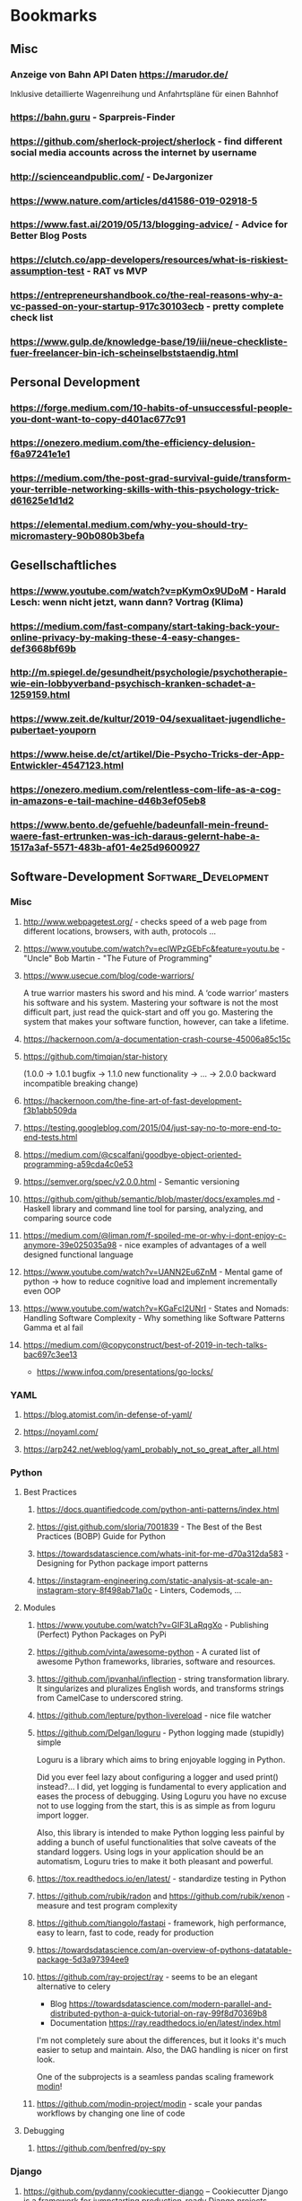 #+TAGS: AWS(A) Analysis(a) Augmentations(æ) Collaboration(C) DataScience(D) DevOps(d) Math(M) NLP(N)
#+TAGS: Software_Development(S) Society(s) Pandas(þ)
#+TAGS: Philosophical(P) PyTorch(p) fastai (f) TimeSeries(T) tensorflow(t) Statistical(ſ)
#+TAGS: Jupyter_Notebook(J) Kaggle(K) Visualization(V)

* Bookmarks
** Misc
*** Anzeige von Bahn API Daten https://marudor.de/

Inklusive detaillierte Wagenreihung und Anfahrtspläne für einen Bahnhof

*** https://bahn.guru  - Sparpreis-Finder
*** https://github.com/sherlock-project/sherlock  - find different social media accounts across the internet by username
*** http://scienceandpublic.com/  - DeJargonizer
*** https://www.nature.com/articles/d41586-019-02918-5
*** https://www.fast.ai/2019/05/13/blogging-advice/  - Advice for Better Blog Posts
*** https://clutch.co/app-developers/resources/what-is-riskiest-assumption-test  - RAT vs MVP
*** https://entrepreneurshandbook.co/the-real-reasons-why-a-vc-passed-on-your-startup-917c30103ecb  - pretty complete check list
*** https://www.gulp.de/knowledge-base/19/iii/neue-checkliste-fuer-freelancer-bin-ich-scheinselbststaendig.html
** Personal Development
*** https://forge.medium.com/10-habits-of-unsuccessful-people-you-dont-want-to-copy-d401ac677c91
*** https://onezero.medium.com/the-efficiency-delusion-f6a97241e1e1
*** https://medium.com/the-post-grad-survival-guide/transform-your-terrible-networking-skills-with-this-psychology-trick-d61625e1d1d2
*** https://elemental.medium.com/why-you-should-try-micromastery-90b080b3befa
** Gesellschaftliches
*** https://www.youtube.com/watch?v=pKymOx9UDoM  - Harald Lesch: wenn nicht jetzt, wann dann? Vortrag (Klima)
*** https://medium.com/fast-company/start-taking-back-your-online-privacy-by-making-these-4-easy-changes-def3668bf69b
*** http://m.spiegel.de/gesundheit/psychologie/psychotherapie-wie-ein-lobbyverband-psychisch-kranken-schadet-a-1259159.html
*** https://www.zeit.de/kultur/2019-04/sexualitaet-jugendliche-pubertaet-youporn
*** https://www.heise.de/ct/artikel/Die-Psycho-Tricks-der-App-Entwickler-4547123.html
*** https://onezero.medium.com/relentless-com-life-as-a-cog-in-amazons-e-tail-machine-d46b3ef05eb8
*** https://www.bento.de/gefuehle/badeunfall-mein-freund-waere-fast-ertrunken-was-ich-daraus-gelernt-habe-a-1517a3af-5571-483b-af01-4e25d9600927
** Software-Development                                :Software_Development:
*** Misc
**** http://www.webpagetest.org/  - checks speed of a web page from different locations, browsers, with auth, protocols ...
**** https://www.youtube.com/watch?v=ecIWPzGEbFc&feature=youtu.be  - "Uncle" Bob Martin - "The Future of Programming"
**** https://www.usecue.com/blog/code-warriors/

 A true warrior masters his sword and his mind. A ‘code warrior’ masters his software and his
 system. Mastering your software is not the most difficult part, just read the quick-start and
 off you go. Mastering the system that makes your software function, however, can take a
 lifetime.

**** https://hackernoon.com/a-documentation-crash-course-45006a85c15c
**** https://github.com/timqian/star-history

 (1.0.0 -> 1.0.1 bugfix -> 1.1.0 new functionality -> ... -> 2.0.0 backward incompatible breaking change)

**** https://hackernoon.com/the-fine-art-of-fast-development-f3b1abb509da
**** https://testing.googleblog.com/2015/04/just-say-no-to-more-end-to-end-tests.html
**** https://medium.com/@cscalfani/goodbye-object-oriented-programming-a59cda4c0e53
**** https://semver.org/spec/v2.0.0.html  - Semantic versioning
**** https://github.com/github/semantic/blob/master/docs/examples.md  - Haskell library and command line tool for parsing, analyzing, and comparing source code
**** https://medium.com/@liman.rom/f-spoiled-me-or-why-i-dont-enjoy-c-anymore-39e025035a98  - nice examples of advantages of a well designed functional language
**** https://www.youtube.com/watch?v=UANN2Eu6ZnM  - Mental game of python -> how to reduce cognitive load and implement incrementally even OOP
**** https://www.youtube.com/watch?v=KGaFcI2UNrI  - States and Nomads: Handling Software Complexity - Why something like Software Patterns Gamma et al fail
**** https://medium.com/@copyconstruct/best-of-2019-in-tech-talks-bac697c3ee13

- https://www.infoq.com/presentations/go-locks/
*** YAML
**** https://blog.atomist.com/in-defense-of-yaml/
**** https://noyaml.com/
**** https://arp242.net/weblog/yaml_probably_not_so_great_after_all.html
*** Python
**** Best Practices
***** https://docs.quantifiedcode.com/python-anti-patterns/index.html
***** https://gist.github.com/sloria/7001839  - The Best of the Best Practices (BOBP) Guide for Python
***** https://towardsdatascience.com/whats-init-for-me-d70a312da583  - Designing for Python package import patterns
***** https://instagram-engineering.com/static-analysis-at-scale-an-instagram-story-8f498ab71a0c  - Linters, Codemods, ...
**** Modules
***** https://www.youtube.com/watch?v=GIF3LaRqgXo  - Publishing (Perfect) Python Packages on PyPi
***** https://github.com/vinta/awesome-python  - A curated list of awesome Python frameworks, libraries, software and resources.
***** https://github.com/jpvanhal/inflection  - string transformation library. It singularizes and pluralizes English words, and transforms strings from CamelCase to underscored string.
***** https://github.com/lepture/python-livereload  - nice file watcher
***** https://github.com/Delgan/loguru  - Python logging made (stupidly) simple

  Loguru is a library which aims to bring enjoyable logging in Python.

  Did you ever feel lazy about configuring a logger and used print() instead?... I did, yet
  logging is fundamental to every application and eases the process of debugging. Using Loguru you
  have no excuse not to use logging from the start, this is as simple as from loguru import
  logger.

  Also, this library is intended to make Python logging less painful by adding a bunch of useful
  functionalities that solve caveats of the standard loggers. Using logs in your application
  should be an automatism, Loguru tries to make it both pleasant and powerful.

***** https://tox.readthedocs.io/en/latest/  - standardize testing in Python
***** https://github.com/rubik/radon and https://github.com/rubik/xenon  - measure and test program complexity
***** https://github.com/tiangolo/fastapi  - framework, high performance, easy to learn, fast to code, ready for production
***** https://towardsdatascience.com/an-overview-of-pythons-datatable-package-5d3a97394ee9
***** https://github.com/ray-project/ray  - seems to be an elegant alternative to celery

- Blog https://towardsdatascience.com/modern-parallel-and-distributed-python-a-quick-tutorial-on-ray-99f8d70369b8
- Documentation https://ray.readthedocs.io/en/latest/index.html

I'm not completely sure about the differences,
but it looks it's much easier to setup and maintain.
Also, the DAG handling is nicer on first look.

One of the subprojects is a seamless pandas scaling framework [[https://github.com/modin-project/modin][modin]]!

***** https://github.com/modin-project/modin  - scale your pandas workflows by changing one line of code

**** Debugging
***** https://github.com/benfred/py-spy
*** Django
**** https://github.com/pydanny/cookiecutter-django -- Cookiecutter Django is a framework for jumpstarting production-ready Django projects quickly.

Documentation: https://cookiecutter-django.readthedocs.io/en/latest/

**** https://www.youtube.com/watch?v=FPfBhqL-uek  - Django for Admins
**** https://djangosuit.com/  - Modern theme for Django admin interface

 There also alternatives w/ different pricing or open source models and different looks.
 Note, it's not a good idea to give customers access to django admin panels (it's really only for internal purposes).
 For externals, just give a REST API and HyperlinkedModelSerializer view.

** Data Science / ML / NLP                                      :DataScience:
*** Misc
**** http://www.arxiv-sanity.com/
**** https://tech.trello.com/ice-scoring/  - Prioritize A/B Test Ideas
**** https://lilianweng.github.io/lil-log/2019/03/14/are-deep-neural-networks-dramatically-overfitted.html

 Give the idea to re-randomize layers or re-initialize top-layers and measure re-randomization or
 re-initialization robustness to find a "best" iteration stop. As big DL models won't really
 overfit in classical sense of increasing error again at some point in training, but still start
 to memorize etc.
  - View by information theory/compression

**** https://towardsdatascience.com/top-10-coding-mistakes-made-by-data-scientists-bb5bc82faaee
**** https://karpathy.github.io/2019/04/25/recipe/  - A Recipe for Training Neural Networks
**** https://towardsdatascience.com/neural-odes-breakdown-of-another-deep-learning-breakthrough-3e78c7213795
**** https://docs.nvidia.com/deeplearning/sdk/dali-developer-guide/docs/index.html  - Nvidia Dali GPU/CPU fast Augmentations library
**** https://towardsdatascience.com/no-machine-learning-is-not-just-glorified-statistics-26d3952234e3 :Philosophical:Statistical:
**** https://towardsdatascience.com/the-most-powerful-idea-in-data-science-78b9cd451e72  - Any datapoint you use to inspire a theory or question can’t be used to test that same theory. :Philosophical:Statistical:

Avoid p-hacking and all this stuff
Split it up into at least 2 data sizes

Introductionary, but very well written text

*** Interesting Analysis                                           :Analysis:
**** https://towardsdatascience.com/whos-tweeting-from-the-oval-office-96ea5b60c03  - Guess the author with NLP and (classic) ML techniques :NLP:Society:
**** https://towardsdatascience.com/making-the-mueller-report-searchable-with-ocr-and-elasticsearch-4e73e55de341 :ElasticSearch:OCR:
**** https://towardsdatascience.com/how-does-news-coverage-differ-between-media-outlets-20aa7be1c96a  - WordClouds for CNN, NBC, ... + TopWords + SentimentAnalysis of Headlines 
**** https://www.youtube.com/watch?v=DpXy041BIlA&t=2s  - 30 weird chess algorithms - Data Science at its best I'd say completely out of usual domains :Chess:
**** https://towardsdatascience.com/march-madness-analyze-video-to-detect-players-teams-and-who-attempted-the-basket-8cad67745b88
*** Kaggle                                                           :Kaggle:
**** https://medium.com/@andrew.picart/using-kaggle-for-your-data-science-work-a2e78d692395 :Jupyter_Notebook:Kaggle:Collaboration:
**** https://towardsdatascience.com/a-story-of-my-first-gold-medal-in-one-kaggle-competition-things-done-and-lessons-learned-c269d9c233d1
*** Team (Management, Hiring, Organization, ...)
**** https://medium.com/predict/five-interview-questions-to-predict-a-good-data-scientist-40d310cdcd68
**** https://hbr.org/2019/02/how-to-choose-your-first-ai-project
**** https://techblog.commercetools.com/building-up-a-data-science-team-from-scratch-7a7b24ba9f2d
**** https://towardsdatascience.com/what-i-learned-from-being-a-startups-first-data-engineer-f19cd71d3f31
**** https://towardsdatascience.com/important-traits-to-help-you-become-a-better-data-science-manager-dc0de3a37961
**** https://towardsdatascience.com/12-things-i-learned-during-my-first-year-as-a-machine-learning-engineer-2991573a9195

**** https://towardsdatascience.com/six-challenges-every-data-scientist-will-face-and-how-to-overcome-them-2d7ccd6e88c4
**** https://towardsdatascience.com/data-science-is-boring-1d43473e353e
**** https://towardsdatascience.com/how-to-screw-up-a-computer-vision-project-166dfcc44a5f
*** Optimizers / Learn Rates
**** https://towardsdatascience.com/finding-good-learning-rate-and-the-one-cycle-policy-7159fe1db5d6 :fastai:
**** https://medium.com/@lessw/new-deep-learning-optimizer-ranger-synergistic-combination-of-radam-lookahead-for-the-best-of-2dc83f79a48d :fastai:
*** Jupyter Notebooks
**** https://nextjournal.com/schmudde/how-to-version-control-jupyter
**** https://towardsdatascience.com/advanced-jupyter-notebooks-a-tutorial-3569d8153057
**** https://towardsdatascience.com/how-to-effortlessly-optimize-jupyter-notebooks-e864162a06ee
**** https://github.com/fastai/fastprogress  - Simple and flexible progress bar for Jupyter Notebook and console
**** https://towardsdatascience.com/jupyter-is-the-new-excel-but-not-for-your-boss-d24340ebf314  - ways to export/give other easy access to notebooks (hiding cells etc)

*** Streamlit
**** https://towardsdatascience.com/how-to-deploy-a-streamlit-app-using-an-amazon-free-ec2-instance-416a41f69dc3
*** Pytorch/fastai
**** https://towardsdatascience.com/multi-layer-perceptron-usingfastai-and-pytorch-9e401dd288b8 :PyTorch:fastai:
**** https://towardsdatascience.com/deep-learning-for-diagnosis-of-skin-images-with-fastai-792160ab5495 :fastai:
**** https://medium.com/huggingface/from-tensorflow-to-pytorch-265f40ef2a28 :PyTorch:tensorflow:
*** Datasets
**** https://github.com/neutraltone/awesome-stock-resources - A curated list of awesome stock photography, video and illustration websites.
**** https://datasetsearch.research.google.com
**** https://www.europeandataportal.eu/de/homepage
**** http://kitab-project.org/2019/06/08/first-open-access-release-of-our-arabic-corpus/
**** https://tfhub.dev/  - Pretrained Models from Google & DeepMind

- Text (Embeddings)
- Image (Classification, Feature Vector, Generator, Other)
- Video (Classification)

*** Pandas                                                           :Pandas:

**** https://towardsdatascience.com/7-useful-pandas-tips-for-data-management-8b23a85bf41f  - read_html and read_pdf, use .xs method for multi-indexing
**** https://hackersandslackers.com/intro-to-data-analysis-in-python-using-pandas/  - Really deep and good information (interesting for beginners and advanced readers) in 12 Parts ...
**** https://hackersandslackers.com/using-hierarchical-indexes-with-pandas/   - That's part 12 of it
**** https://www.youtube.com/watch?v=xPPs59pn6qU  - pivot and pivot_table usage (part of a pandas video series)
**** 
**** https://towardsdatascience.com/analyzing-time-series-data-in-pandas-be3887fdd621 :TimeSeries:
**** https://towardsdatascience.com/geopandas-101-plot-any-data-with-a-latitude-and-longitude-on-a-map-98e01944b972 :Visualization:

*** Data Exploration / Feature Engineering
**** https://towardsdatascience.com/annotated-heatmaps-in-5-simple-steps-cc2a0660a27d
**** https://github.com/pandas-profiling/pandas-profiling  - Generates profile reports from a pandas DataFrame. :Pandas:

 The pandas df.describe() function is great but a little basic for serious exploratory data analysis.

**** https://towardsdatascience.com/the-hitchhikers-guide-to-feature-extraction-b4c157e96631  - featuretools, target mean encoding, ordinal encoding, hash encoding, log loss clipping, ...
**** https://towardsdatascience.com/4-tips-for-advanced-feature-engineering-and-preprocessing-ec11575c09ea  - SMOTE Oversampling, featuretools creations, IterativeImputer, IsolationForest for Outlier Detection
**** https://distill.pub/2016/misread-tsne/  - A nice _interactive_ overview of the effect of hyperparameters for t-SNE
**** https://towardsdatascience.com/five-command-line-tools-for-data-science-29f04e5b9c16  - especially csvkit and csvquery
**** https://medium.com/@ODSC/transforming-skewed-data-for-machine-learning-90e6cc364b0
**** https://de.wikipedia.org/wiki/Shapiro-Wilk-Test  -  Signifikanztest, der die Hypothese überprüft, dass die zugrunde liegende Grundgesamtheit einer Stichprobe normalverteilt

*** Data Testing
**** https://great-expectations.readthedocs.io/en/latest/index.html - helps teams save time and promote analytic integrity by offering pipeline tests.

Pipeline tests are applied to data (instead of code) and at batch time (instead
of compile or deploy time). Pipeline tests are like unit tests for datasets:
they help you guard against upstream data changes and monitor data quality.
*** Data Visualization                                        :Visualization:
**** [[https://pudding.cool/2018/10/city_3d/?fbclid=IwAR3YX_t3CyRYCMKhuqXcQ4Xxy-eg1gGJpmsK8AA8_GpPfzmfcTwWmaMk2bw][Human Terrain - Visualizing World Population in 3D]]
**** https://www.youtube.com/watch?time_continue=283&v=jbkSRLYSojo  - Hans Rosling's 200 Countries, 200 Years, 4 Minutes - The Joy of Stats
**** https://link.medium.com/xL0hrHaJSV  - Data visualizations “Mistakes, we’ve drawn a few” by Sarah Leo
**** https://towardsdatascience.com/pythons-one-liner-graph-creation-library-with-animations-hans-rosling-style-f2cb50490396
**** https://towardsdatascience.com/its-2019-make-your-data-visualizations-interactive-with-plotly-b361e7d45dc6  - Plotly, Express, Cufflinks comparison
**** https://towardsdatascience.com/how-to-write-web-apps-using-simple-python-for-data-scientists-a227a1a01582  - streamlit as lightweight Dash/Shiny-kind framework
**** https://towardsdatascience.com/reviewing-python-visualization-packages-fa7fe12e622b
**** https://towardsdatascience.com/build-your-own-data-dashboard-93e4848a0dcf  - With Dash, nice short introduction example
**** https://medium.com/nautilus-magazine/5-ways-to-lie-with-charts-173cd7fe2dc0
**** https://modus.medium.com/how-to-not-suck-at-color-b3980ee8084a
**** https://www.freecodecamp.org/news/fundamental-design-principles-for-non-designers-ad34c30caa7
**** https://towardsdatascience.com/vis-amz-83dea6fcb059  - Visualizing 100,000 Products Fast sentence embeddings (fse) for millions of reviews in only a few minutes. :NLP:
*** NLP                                                                 :NLP:
**** Misc
***** https://towardsdatascience.com/state-of-the-art-multilingual-lemmatization-f303e8ff1a8  - State-of-the-art Multilingual Lemmatization
***** https://link.medium.com/kQI6IF7p5V  - “HMTL: Multi-task learning for state of the art NLP” by Elvis

  including ELMO etc

***** https://www.analyticsvidhya.com/blog/2019/03/pretrained-models-get-started-nlp/
***** https://towardsdatascience.com/reliving-avengers-infinity-war-with-spacy-and-natural-language-processing-2abcb48e4ba1  - Discovering the top nouns, verbs, entities and text similarity
***** https://towardsdatascience.com/a-technique-for-building-nlp-classifiers-efficiently-with-transfer-learning-and-weak-supervision-a8e2f21ca9c8
***** https://towardsdatascience.com/fuzzy-matching-at-scale-84f2bfd0c536  - Use tf-idf on substrings to make very, very fast fuzzy matching - clever trick
**** Chatbots
***** https://www.slideshare.net/farizbashirov  - 8 do's and don't of chatbots
***** https://medium.com/huggingface/how-to-build-a-state-of-the-art-conversational-ai-with-transfer-learning-2d818ac26313
**** Data Augmentation                                        :Augmentations:
***** https://towardsdatascience.com/data-augmentation-for-natural-language-processing-6ae928313a3f
***** https://towardsdatascience.com/these-are-the-easiest-data-augmentation-techniques-in-natural-language-processing-you-can-think-of-88e393fd610
**** Tools
***** http://www.nlpbuddy.io/  - Open Source Text Analysis Tool (Website w/ Spacy Analysis)

 - Language
 - Keywords
 - Summary
 - Entities
 - Location
 - Organization
 - Part Of Speech
 - Lexical (like Numerals)
 - Tokens
 - Noun chunks
 - Sentences

***** http://gltr.io/dist/index.html  - Giant Language model Test Room: detect whether a text could be real or fake

  Read also explanation about usage in http://gltr.io/

***** https://github.com/msg-systems/holmes-extractor  - information extraction from English and German texts.

In all use cases, the information extraction is based on analysing the semantic relationships expressed by the component parts of each sentence:

***** https://talktotransformer.com/  - See how a modern neural network completes your text.
***** https://towardsdatascience.com/text-classification-with-state-of-the-art-nlp-library-flair-b541d7add21f

- https://github.com/zalandoresearch/flair/

***** https://github.com/pytorch/fairseq
**** Embeddings
***** https://towardsdatascience.com/document-embedding-techniques-fed3e7a6a25d  - A review of notable literature on the topic
***** https://nlp.stanford.edu/projects/glove/  Global Vectors for Word Representation
***** https://towardsdatascience.com/use-cases-of-googles-universal-sentence-encoder-in-production-dd5aaab4fc15
***** https://towardsdatascience.com/fse-2b1ffa791cf9  - Sentence Embeddings. Fast, please!
**** Metrics
***** https://towardsdatascience.com/evaluating-text-output-in-nlp-bleu-at-your-own-risk-e8609665a213
***** https://gluebenchmark.com/  - General Language Understanding Evaluation (GLUE)

  nine sentence- or sentence-pair language understanding tasks built on established existing
  datasets and selected to cover a diverse range of dataset sizes, text genres, and degrees of
  difficulty

***** http://sjmielke.com/comparing-perplexities.htm
***** https://towardsdatascience.com/how-to-find-shortest-dependency-path-with-spacy-and-stanfordnlp-539d45d28239
**** Attention / Transformers / ...
***** https://github.com/sannykim/transformers  - a collection of resources to study Transformers in depth
***** https://medium.com/inside-machine-learning/what-is-a-transformer-d07dd1fbec04
***** http://nlp.seas.harvard.edu/2018/04/03/attention.html  - annotated implementation of a transformer
***** http://mostafadehghani.com/2019/05/05/universal-transformers/
***** https://medium.com/tensorflow/lingvo-a-tensorflow-framework-for-sequence-modeling-8b1d6ffba5bb
***** https://slator.com/technology/is-googles-new-lingvo-framework-a-big-deal-for-machine-translation/
**** BERT
***** https://medium.com/synapse-dev/understanding-bert-transformer-attention-isnt-all-you-need-5839ebd396db
***** https://medium.com/@_init_/why-bert-has-3-embedding-layers-and-their-implementation-details-9c261108e28a
***** https://towardsdatascience.com/deconstructing-bert-distilling-6-patterns-from-100-million-parameters-b49113672f77
***** https://medium.com/hiredscore-engineering/introducing-octoml-73bd527491b1  - makes it easy to use BERT
***** https://towardsdatascience.com/xlm-enhancing-bert-for-cross-lingual-language-model-5aeed9e6f14b
***** https://towardsdatascience.com/a-review-of-bert-based-models-4ffdc0f15d58
***** https://x.ai/blog/the-unreasonable-effectiveness-of-neural-machine-translation-a-breakthrough-in-temporal-expression-understanding  - Parse date times with NLP / Bert instead of traditional stacking
***** https://towardsdatascience.com/train-and-deploy-mighty-transformer-nlp-models-using-fastbert-and-aws-sagemaker-cc4303c51cf3 :AWS:DevOps:
***** https://towardsdatascience.com/bert-for-dummies-step-by-step-tutorial-fb90890ffe03
**** XLNet
***** https://towardsdatascience.com/what-is-xlnet-and-why-it-outperforms-bert-8d8fce710335
***** https://towardsdatascience.com/xlnet-a-clever-language-modeling-solution-ab41e87798b0
***** https://medium.com/dair-ai/xlnet-outperforms-bert-on-several-nlp-tasks-9ec867bb563b
*** Computer Vision
**** Misc
***** https://medium.com/@CharlesOllion/whats-easy-hard-in-ai-computer-vision-these-days-e7679b9f7db7
***** Good overview https://towardsdatascience.com/deep-learning-for-image-classification-why-its-challenging-where-we-ve-been-and-what-s-next-93b56948fcef

 Good overview

***** Good list of architectures on https://keras.io/applications including default image sizes
***** https://www.youtube.com/watch?v=fcnjHmBcLNQ  - Short video showing Style transfer in Videos, super impressive
***** https://medium.com/bethgelab/neural-networks-seem-to-follow-a-puzzlingly-simple-strategy-to-classify-images-f4229317261f - ResNet are not much better: 

than looking to tiny patches and sum up sum propabilities
that's why shuffling pictures is robust for resnet
but also why they are so sensitive to adversial networks

**** Tools
***** https://github.com/albu/albumentations  - Library for fast and convenient image augmentations :Augmentations:
***** https://towardsdatascience.com/clean-up-your-own-model-data-without-leaving-jupyter-bdbcc9001734  - Annotator tool **Innotator** for images inside jupyter
***** https://github.com/tzutalin/labelImg  - a graphical image annotation tool which saves in Pascal VOG or YOLO Format
***** https://towardsdatascience.com/feature-visualisation-in-pytorch-saliency-maps-a3f99d08f78a
***** https://github.com/idealo/imagededup  - python package that simplifies the task of finding exact and near duplicates in an image collection.
**** Architectures
***** Inception_v4 and predecessors: https://towardsdatascience.com/review-inception-v4-evolved-from-googlenet-merged-with-resnet-idea-image-classification-5e8c339d18bc
***** ResNext: https://towardsdatascience.com/review-inception-v4-evolved-from-googlenet-merged-with-resnet-idea-image-classification-5e8c339d18bc
***** Res2Net: https://medium.com/@lessw/res2net-new-deep-learning-multi-scale-architecture-for-improved-object-detection-with-existing-de13095c9654
**** U-Nets / Colorizing / Super-Resolution
***** https://blog.floydhub.com/colorizing-and-restoring-old-images-with-deep-learning/  - with Self Attention GANs, has a github link included
***** https://towardsdatascience.com/u-nets-with-resnet-encoders-and-cross-connections-d8ba94125a2c
***** https://towardsdatascience.com/deep-learning-based-super-resolution-without-using-a-gan-11c9bb5b6cd5  - Super resolution with just a U-Net (trained from small images starting) and an impressive blog with lots of examples
***** https://towardsdatascience.com/image-segmentation-kaggle-experience-9a41cb8924f0 :Kaggle:
**** Bounding Boxes
***** https://towardsdatascience.com/getting-started-with-bounding-box-regression-in-tensorflow-743e22d0ccb3
***** https://towardsdatascience.com/implementation-of-mean-average-precision-map-with-non-maximum-suppression-f9311eb92522
***** https://towardsdatascience.com/review-yolov3-you-only-look-once-object-detection-eab75d7a1ba6
      
*** Time Series
**** Forecasting at scale: https://facebook.github.io/prophet/
**** https://towardsdatascience.com/on-the-automation-of-time-series-forecasting-models-technical-and-organizational-considerations-286db3120c8e
**** https://towardsdatascience.com/anomaly-detection-time-series-4c661f6f165f - Detect anomaly in time series with facebook Prophet
*** Deployments                                                      :DevOps:
**** https://towardsdatascience.com/chapter-1-intro-to-aws-sagemaker-a1ecf00ec761 :AWS:
**** https://medium.com/datadriveninvestor/deploy-your-pytorch-model-to-production-f69460192217 :PyTorch:
**** https://medium.com/@colinshaw_36798/fully-utilizing-your-deep-learning-gpus-61ee7acd3e57


** DevOps / Security
*** Misc
**** https://www.youtube.com/watch?v=BreKdM7CKnY&list=PL_IxoDz1Nq2YjnEpUMSqeqVUXgyEcsJdu&index=2&t=0s  - Hirne hacken, Sicherheit aus psychologischer Sicht
**** https://medium.com/s/story/technical-debt-is-like-tetris-168f64d8b700
**** https://www.joelonsoftware.com/2000/04/06/things-you-should-never-do-part-i/
**** https://blog.thepete.net/blog/2019/10/04/hello-production/  - Deploying something useless into production, as soon as you can, is the right way to start a new project
**** http://onemogin.com/observability/dashboards/practitioners-guide-to-system-dashboard-design.html
**** https://www.rookout.com/cant-git-no-satisfaction-why-we-need-a-new-gen-source-control/  - Advantages/Disadvantages of Monorepo vs Multirepo
**** https://medium.com/anton-on-security/retaining-logs-for-a-year-boring-or-useful-70ea21fa3dda
**** https://arslan.io/2019/07/03/how-to-write-idempotent-bash-scripts/
*** Site Reliability
**** https://www.oreilly.com/ideas/how-to-get-started-with-site-reliability-engineering-sre
**** https://medium.com/kudos-engineering/faking-fires-get-better-incident-management-with-practise-e61a5d66578d
**** https://shubheksha.com/posts/2019/04/re-framing-how-we-think-about-production-incidents/
**** https://developers.soundcloud.com/blog/alerting-on-slos
**** https://charity.wtf/2019/05/01/friday-deploy-freezes-are-exactly-like-murdering-puppies/
**** https://hackernoon.com/deploy-on-fridays-or-dont-qg2y32jk
**** https://blog.turbinelabs.io/deploy-not-equal-release-part-one-4724bc1e726b
**** https://medium.com/@copyconstruct/testing-in-production-the-safe-way-18ca102d0ef1
*** Microservices / Serverless
**** https://www.vinaysahni.com/best-practices-for-building-a-microservice-architecture?fbclid=IwAR1LEKYyJ6p1N2v8sf7HpxkCjgj_MQaDL6t7OizR4FWGma-hzWeFSQfHjJg#platform
**** https://cloudncode.blog/2017/03/02/best-practices-aws-lambda-function/?fbclid=IwAR2t2c23c1VM21GNPIh0yHHGRhV9LoWYm0QOEofZ-youUYtDRLdR_UOj5Vs
**** http://leebriggs.co.uk/blog/2019/04/13/the-fargate-illusion.html  - severless not being infrastructureless
**** https://theburningmonk.com/2019/04/comparing-nuclio-and-aws-lambda/
*** Containers (Docker / Kubernetes)
**** https://pythonspeed.com/articles/base-image-python-docker-images/
**** https://pythonspeed.com/articles/dockerizing-python-is-hard/
**** https://semaphoreci.com/blog/docker-benefits
**** https://matthias-endler.de/2019/maybe-you-dont-need-kubernetes/
**** https://zwischenzugs.com/2019/03/25/aws-vs-k8s-is-the-new-windows-vs-linux/
**** https://towardsdatascience.com/key-kubernetes-commands-741fe61fde8
**** https://towardsdatascience.com/top-20-docker-security-tips-81c41dd06f57
**** https://prefetch.net/blog/2019/10/16/the-beginners-guide-to-creating-kubernetes-manifests/
**** https://medium.com/ssense-tech/my-docker-support-stack-58b1e67f5f4f  - Portainer to manage containers, WeaveScope to display network connections, Log-Io to pull logs from docker containers
*** Monitoring
**** https://tech.showmax.com/2019/10/prometheus-introduction/
**** https://medium.com/@dyachuk/why-do-kubernetes-clusters-in-aws-cost-more-than-they-should-fa510c1964c6
*** SSH
**** https://yanaiela.github.io/post/remote-servers/  - Make SSH great again (config, tunnelling, ...)
*** Security
**** Tool https://github.com/hannob/snallygaster  - scan for secret files on HTTP Servers
**** Video https://www.youtube.com/watch?v=Bppr9rbmwz4  - Attacking with HTTP Requests
**** https://medium.freecodecamp.org/discovering-the-hidden-mine-of-credentials-and-sensitive-information-8e5ccfef2724
**** https://medium.freecodecamp.org/hash-table-attack-8e4371fc5261  - The moment when you realize every server in the world is vulnerable
**** https://blog.usejournal.com/how-to-avoid-ruining-lives-front-end-security-matters-26d4f906c7a6  - XSS and CSRF tokens

** Math                                                                :Math:
*** https://de.wikipedia.org/wiki/Braess-Paradoxon

zusätzliche Handlungsoption unter der Annahme rationaler Einzelentscheidungen zu einer
Verschlechterung der Situation für alle führen kann

*** https://towardsdatascience.com/the-inspection-paradox-is-everywhere-2ef1c2e9d709 :Statistical:
